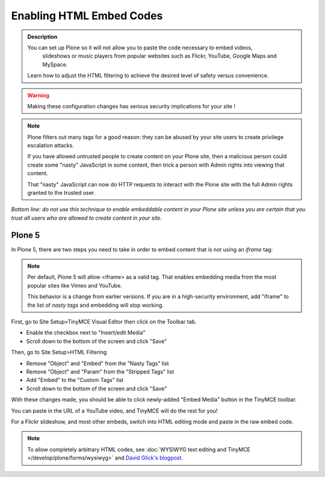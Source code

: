 =========================
Enabling HTML Embed Codes
=========================

.. admonition:: Description

    You can set up Plone so it will not allow you to paste the code necessary to embed videos,
     slideshows or music players from popular websites such as Flickr, YouTube, Google Maps and MySpace.

    Learn how to adjust the HTML filtering to achieve the desired level of safety versus convenience.

.. figure:: ../../_robot/filter-setup.png
   :align: center
   :alt: HTML filter setup configuration


.. warning::

   Making these configuration changes has serious security implications for your site !


.. note::

   Plone filters out many tags for a good reason:
   they can be abused by your site users to create privilege escalation attacks.

   If you have allowed untrusted people to create content on your Plone site, then a malicious person could create some "nasty" JavaScript in some content,
   then trick a person with Admin rights into viewing that content.

   That "nasty" JavaScript can now do HTTP requests to interact with the Plone site with the full Admin rights granted to the trusted user.

*Bottom line: do not use this technique to enable embeddable content in your Plone site unless you are certain that you trust all
users who are allowed to create content in your site.*

Plone 5
=======

In Plone 5, there are two steps you need to take in order to embed content that is not using an *iframe* tag:

.. note::

   Per default, Plone 5 will allow <iframe> as a valid tag.
   That enables embedding media from the most popular sites like Vimeo and YouTube.

   This behavior is a change from earlier versions.
   If you are in a high-security environment, add "iframe" to the list of *nasty tags* and embedding will stop working.


First, go to Site Setup>TinyMCE Visual Editor then click on the Toolbar tab.

- Enable the checkbox next to "Insert/edit Media"
- Scroll down to the bottom of the screen and click "Save"


Then, go to Site Setup>HTML Filtering

- Remove "Object" and "Embed" from the "Nasty Tags" list
- Remove "Object" and "Param" from the "Stripped Tags" list
- Add "Embed" to the "Custom Tags" list
- Scroll down to the bottom of the screen and click "Save"


With these changes made, you should be able to click newly-added "Embed Media" button in the TinyMCE toolbar.

You can paste in the URL of a YouTube video, and TinyMCE will do the rest for you!

For a Flickr slideshow, and most other embeds, switch into HTML editing mode and paste in the raw embed code.

.. note::

  To allow completely arbitrary HTML codes, see :doc:`WYSIWYG text editing and TinyMCE </develop/plone/forms/wysiwyg>`
  and `David Glick's blogpost <http://glicksoftware.com/blog/disable-html-filtering>`_.
